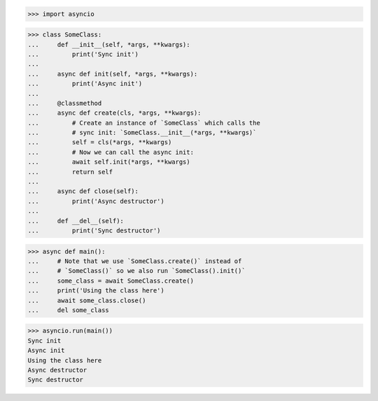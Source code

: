 >>> import asyncio


>>> class SomeClass:
...     def __init__(self, *args, **kwargs):
...         print('Sync init')
...
...     async def init(self, *args, **kwargs):
...         print('Async init')
...
...     @classmethod
...     async def create(cls, *args, **kwargs):
...         # Create an instance of `SomeClass` which calls the
...         # sync init: `SomeClass.__init__(*args, **kwargs)`
...         self = cls(*args, **kwargs)
...         # Now we can call the async init:
...         await self.init(*args, **kwargs)
...         return self
...
...     async def close(self):
...         print('Async destructor')
...
...     def __del__(self):
...         print('Sync destructor')


>>> async def main():
...     # Note that we use `SomeClass.create()` instead of
...     # `SomeClass()` so we also run `SomeClass().init()`
...     some_class = await SomeClass.create()
...     print('Using the class here')
...     await some_class.close()
...     del some_class

>>> asyncio.run(main())
Sync init
Async init
Using the class here
Async destructor
Sync destructor
